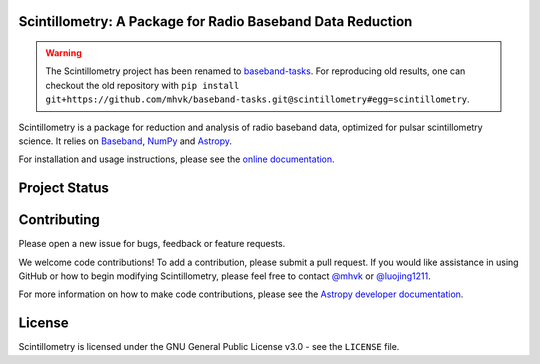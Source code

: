 Scintillometry: A Package for Radio Baseband Data Reduction
-----------------------------------------------------------

.. image:: http://img.shields.io/badge/powered%20by-AstroPy-orange.svg?style=flat
    :target: http://www.astropy.org
    :alt: Powered by Astropy Badge

.. warning::
   The Scintillometry project has been renamed to
   `baseband-tasks <https://github.com/mhvk/baseband-tasks>`_.
   For reproducing old results, one can checkout the old repository with
   ``pip install git+https://github.com/mhvk/baseband-tasks.git@scintillometry#egg=scintillometry``.

Scintillometry is a package for reduction and analysis of radio baseband data,
optimized for pulsar scintillometry science.  It relies on `Baseband
<https://pypi.org/project/baseband/>`_, `NumPy <http://www.numpy.org/>`_ and
`Astropy <http://www.astropy.org/>`_.

For installation and usage instructions, please see the `online documentation
<https://scintillometry.readthedocs.io/>`_.

Project Status
--------------

.. image:: https://img.shields.io/badge/powered%20by-AstroPy-orange.svg?style=flat
    :target: https://www.astropy.org/
    :alt: Powered by Astropy Badge

.. image:: https://travis-ci.org/mhvk/scintillometry.svg?branch=master
   :target: https://travis-ci.org/mhvk/scintillometry
   :alt: Test Status

.. image:: https://codecov.io/gh/mhvk/scintillometry/branch/master/graph/badge.svg
   :target: https://codecov.io/gh/mhvk/scintillometry
   :alt: Coverage Level

.. image:: https://readthedocs.org/projects/scintillometry/badge/?version=latest
   :target: https://scintillometry.readthedocs.io/en/latest/?badge=latest
   :alt: Documentation Status

Contributing
------------

Please open a new issue for bugs, feedback or feature requests.

We welcome code contributions!  To add a contribution, please submit a pull
request.  If you would like assistance in using GitHub or how to begin
modifying Scintillometry, please feel free to contact `@mhvk`_ or
`@luojing1211`_.

For more information on how to make code contributions, please see the `Astropy
developer documentation <http://docs.astropy.org/en/stable/index.html#developer-documentation)>`_.

License
-------

Scintillometry is licensed under the GNU General Public License v3.0 - see the
``LICENSE`` file.

.. _@mhvk: https://github.com/mhvk
.. _@luojing1211: https://github.com/luojing1211
